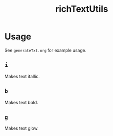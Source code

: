 #+title: richTextUtils

* Usage
See =generateTxt.org= for example usage.
** =i=
Makes text itallic.
** =b=
Makes text bold.
** =g=
Makes text glow.
